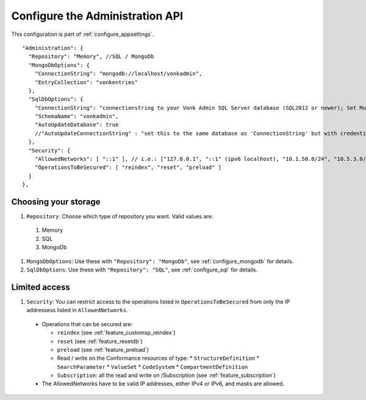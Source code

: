 .. _configure_administration:

Configure the Administration API
================================

This configuration is part of :ref:`configure_appsettings`.

::

  "Administration": {
    "Repository": "Memory", //SQL / MongoDb
    "MongoDbOptions": {
      "ConnectionString": "mongodb://localhost/vonkadmin",
      "EntryCollection": "vonkentries"
    },
    "SqlDbOptions": {
      "ConnectionString": "connectionstring to your Vonk Admin SQL Server database (SQL2012 or newer); Set MultipleActiveResultSets=True",
      "SchemaName": "vonkadmin",
      "AutoUpdateDatabase": true
      //"AutoUpdateConnectionString" : "set this to the same database as 'ConnectionString' but with credentials that can alter the database. If not set, defaults to the value of 'ConnectionString'"
    },
    "Security": {
      "AllowedNetworks": [ "::1" ], // i.e.: ["127.0.0.1", "::1" (ipv6 localhost), "10.1.50.0/24", "10.5.3.0/24", "31.161.91.98"]
      "OperationsToBeSecured": [ "reindex", "reset", "preload" ]
    }
  },

.. _configure_administration_repository:

Choosing your storage
---------------------

#. ``Repository``: Choose which type of repository you want. Valid values are:

  #. Memory
  #. SQL
  #. MongoDb

#. ``MongoDbOptions``: Use these with ``"Repository": "MongoDb"``, see :ref:`configure_mongodb` for details.
#. ``SqlDbOptions``: Use these with ``"Repository": "SQL"``, see :ref:`configure_sql` for details.

.. _configure_administration_access:

Limited access
--------------

#. ``Security``: You can restrict access to the operations listed in ``OperationsToBeSecured`` from only the IP addressess listed in ``AllowedNetworks``.

  * Operations that can be secured are:

    * ``reindex`` (see :ref:`feature_customsp_reindex`)
    * ``reset`` (see :ref:`feature_resetdb`)
    * ``preload`` (see :ref:`feature_preload`)
    * Read / write on the Conformance resources of type:
      * ``StructureDefinition``
      * ``SearchParameter``
      * ``ValueSet``
      * ``CodeSystem``
      * ``CompartmentDefinition``
    * ``Subscription``: all the read and write on /Subscription (see :ref:`feature_subscription`)

  * The AllowedNetworks have to be valid IP addresses, either IPv4 or IPv6, and masks are allowed.
